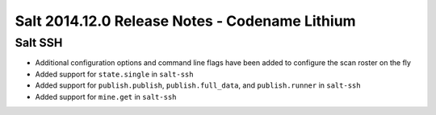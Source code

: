 ===============================================
Salt 2014.12.0 Release Notes - Codename Lithium
===============================================

Salt SSH
========

- Additional configuration options and command line flags have been added to
  configure the scan roster on the fly
- Added support for ``state.single`` in ``salt-ssh``
- Added support for ``publish.publish``, ``publish.full_data``, and
  ``publish.runner`` in ``salt-ssh``
- Added support for ``mine.get`` in ``salt-ssh``
